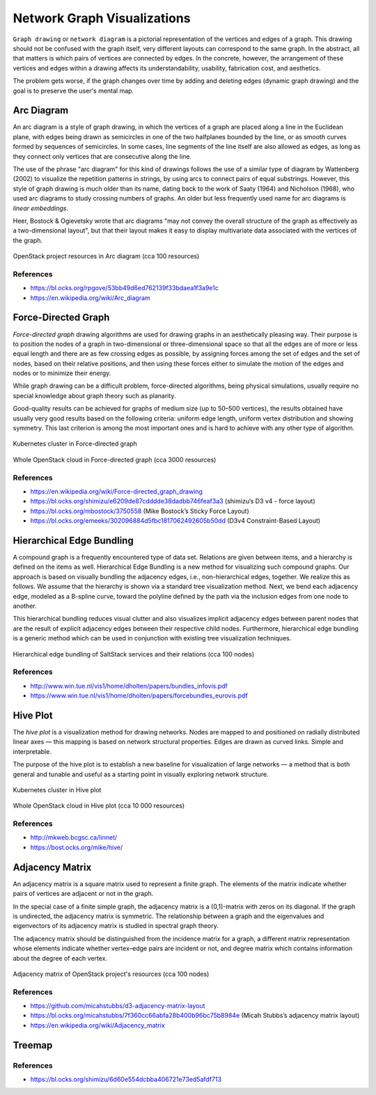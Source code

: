 
============================
Network Graph Visualizations
============================

``Graph drawing`` or ``network diagram`` is a pictorial representation of the
vertices and edges of a graph. This drawing should not be confused with the
graph itself, very different layouts can correspond to the same graph. In the
abstract, all that matters is which pairs of vertices are connected by edges.
In the concrete, however, the arrangement of these vertices and edges within a
drawing affects its understandability, usability, fabrication cost, and
aesthetics.

The problem gets worse, if the graph changes over time by adding and deleting
edges (dynamic graph drawing) and the goal is to preserve the user's mental
map.


Arc Diagram
===========

An arc diagram is a style of graph drawing, in which the vertices of a graph
are placed along a line in the Euclidean plane, with edges being drawn as
semicircles in one of the two halfplanes bounded by the line, or as smooth
curves formed by sequences of semicircles. In some cases, line segments of the
line itself are also allowed as edges, as long as they connect only vertices
that are consecutive along the line.

The use of the phrase "arc diagram" for this kind of drawings follows the use
of a similar type of diagram by Wattenberg (2002) to visualize the repetition
patterns in strings, by using arcs to connect pairs of equal substrings.
However, this style of graph drawing is much older than its name, dating back
to the work of Saaty (1964) and Nicholson (1968), who used arc diagrams to
study crossing numbers of graphs. An older but less frequently used name for
arc diagrams is `linear embeddings`.

Heer, Bostock & Ogievetsky wrote that arc diagrams "may not convey the overall
structure of the graph as effectively as a two-dimensional layout", but that
their layout makes it easy to display multivariate data associated with the
vertices of the graph.

.. figure:: ../static/img/monitor/arc-diagram.png
    :width: 80%
    :figclass: align-center

    OpenStack project resources in Arc diagram (cca 100 resources)


References
----------

* https://bl.ocks.org/rpgove/53bb49d6ed762139f33bdaea1f3a9e1c
* https://en.wikipedia.org/wiki/Arc_diagram


Force-Directed Graph
====================

`Force-directed graph` drawing algorithms are used for drawing graphs in an
aesthetically pleasing way. Their purpose is to position the nodes of a graph
in two-dimensional or three-dimensional space so that all the edges are of
more or less equal length and there are as few crossing edges as possible, by
assigning forces among the set of edges and the set of nodes, based on their
relative positions, and then using these forces either to simulate the motion
of the edges and nodes or to minimize their energy.

While graph drawing can be a difficult problem, force-directed algorithms,
being physical simulations, usually require no special knowledge about graph
theory such as planarity.

Good-quality results can be achieved for graphs of medium size (up to 50–500
vertices), the results obtained have usually very good results based on the
following criteria: uniform edge length, uniform vertex distribution and
showing symmetry. This last criterion is among the most important ones and is
hard to achieve with any other type of algorithm.

.. figure:: ../static/img/monitor/force-directed-graph.png
    :width: 50%
    :figclass: align-center

    Kubernetes cluster in Force-directed graph

.. figure:: ../static/img/monitor/force-directed-graph-huge.png
    :width: 80%
    :figclass: align-center

    Whole OpenStack cloud in Force-directed graph (cca 3000 resources)


References
----------

* https://en.wikipedia.org/wiki/Force-directed_graph_drawing
* https://bl.ocks.org/shimizu/e6209de87cdddde38dadbb746feaf3a3 (shimizu’s D3 v4 - force layout)
* https://bl.ocks.org/mbostock/3750558 (Mike Bostock’s Sticky Force Layout)
* https://bl.ocks.org/emeeks/302096884d5fbc1817062492605b50dd (D3v4 Constraint-Based Layout)


Hierarchical Edge Bundling
==========================

A compound graph is a frequently encountered type of data set. Relations are
given between items, and a hierarchy is defined on the items as well.
Hierarchical Edge Bundling is a new method for visualizing such compound
graphs. Our approach is based on visually bundling the adjacency edges, i.e.,
non-hierarchical edges, together. We realize this as follows. We assume that
the hierarchy is shown via a standard tree visualization method. Next, we bend
each adjacency edge, modeled as a B-spline curve, toward the polyline defined
by the path via the inclusion edges from one node to another.

This hierarchical bundling reduces visual clutter and also visualizes implicit
adjacency edges between parent nodes that are the result of explicit adjacency
edges between their respective child nodes. Furthermore, hierarchical edge
bundling is a generic method which can be used in conjunction with existing
tree visualization techniques.

.. figure:: ../static/img/monitor/hiearchical-edge-bundling.png
    :width: 80%
    :figclass: align-center

    Hierarchical edge bundling of SaltStack services and their relations (cca 100 nodes)


References
----------

* http://www.win.tue.nl/vis1/home/dholten/papers/bundles_infovis.pdf
* https://www.win.tue.nl/vis1/home/dholten/papers/forcebundles_eurovis.pdf


Hive Plot
=========

The `hive plot` is a visualization method for drawing networks. Nodes are
mapped to and positioned on radially distributed linear axes — this mapping is
based on network structural properties. Edges are drawn as curved links.
Simple and interpretable.

The purpose of the hive plot is to establish a new baseline for visualization
of large networks — a method that is both general and tunable and useful as a
starting point in visually exploring network structure.

.. figure:: ../static/img/monitor/hive-plot.png
    :width: 50%
    :figclass: align-center

    Kubernetes cluster in Hive plot

.. figure:: ../static/img/monitor/hive-plot-huge.png
    :width: 80%
    :figclass: align-center

    Whole OpenStack cloud in Hive plot (cca 10 000 resources)


References
----------

* http://mkweb.bcgsc.ca/linnet/
* https://bost.ocks.org/mike/hive/


Adjacency Matrix
================

An adjacency matrix is a square matrix used to represent a finite graph. The
elements of the matrix indicate whether pairs of vertices are adjacent or not
in the graph.

In the special case of a finite simple graph, the adjacency matrix is a
(0,1)-matrix with zeros on its diagonal. If the graph is undirected, the
adjacency matrix is symmetric. The relationship between a graph and the
eigenvalues and eigenvectors of its adjacency matrix is studied in spectral
graph theory.

The adjacency matrix should be distinguished from the incidence matrix for a
graph, a different matrix representation whose elements indicate whether
vertex–edge pairs are incident or not, and degree matrix which contains
information about the degree of each vertex.

.. figure:: ../static/img/monitor/adjacency-matrix.png
    :width: 80%
    :figclass: align-center

    Adjacency matrix of OpenStack project's resources (cca 100 nodes)


References
----------

* https://github.com/micahstubbs/d3-adjacency-matrix-layout
* https://bl.ocks.org/micahstubbs/7f360cc66abfa28b400b96bc75b8984e (Micah Stubbs’s adjacency matrix layout)
* https://en.wikipedia.org/wiki/Adjacency_matrix


Treemap
=======


References
----------

* https://bl.ocks.org/shimizu/6d60e554dcbba406721e73ed5afdf713
